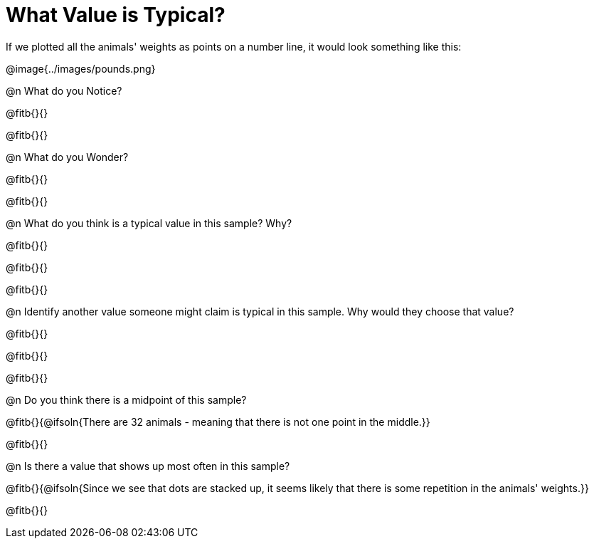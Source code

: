 = What Value is Typical?

If we plotted all the animals' weights as points on a number line, it would look something like this:

@image{../images/pounds.png}

@n What do you Notice?

@fitb{}{}

@fitb{}{}

@n What do you Wonder?

@fitb{}{}

@fitb{}{}

@n What do you think is a typical value in this sample? Why?

@fitb{}{}

@fitb{}{}

@fitb{}{}

@n Identify another value someone might claim is typical in this sample. Why would they choose that value?

@fitb{}{}

@fitb{}{}

@fitb{}{}

@n Do you think there is a midpoint of this sample?

@fitb{}{@ifsoln{There are 32 animals - meaning that there is not one point in the middle.}}

@fitb{}{}

@n Is there a value that shows up most often in this sample?

@fitb{}{@ifsoln{Since we see that dots are stacked up, it seems likely that there is some repetition in the animals' weights.}}

@fitb{}{}